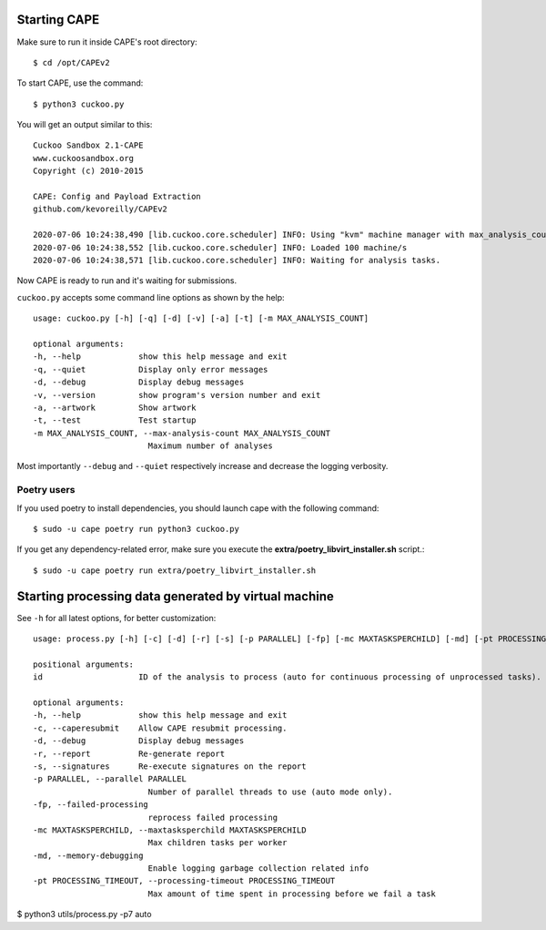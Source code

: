 ===============
Starting CAPE
===============

Make sure to run it inside CAPE's root directory::

    $ cd /opt/CAPEv2

To start CAPE, use the command::

    $ python3 cuckoo.py

You will get an output similar to this::

    Cuckoo Sandbox 2.1-CAPE
    www.cuckoosandbox.org
    Copyright (c) 2010-2015

    CAPE: Config and Payload Extraction
    github.com/kevoreilly/CAPEv2

    2020-07-06 10:24:38,490 [lib.cuckoo.core.scheduler] INFO: Using "kvm" machine manager with max_analysis_count=0, max_machines_count=10, and max_vmstartup_count=10
    2020-07-06 10:24:38,552 [lib.cuckoo.core.scheduler] INFO: Loaded 100 machine/s
    2020-07-06 10:24:38,571 [lib.cuckoo.core.scheduler] INFO: Waiting for analysis tasks.

Now CAPE is ready to run and it's waiting for submissions.

``cuckoo.py`` accepts some command line options as shown by the help::

        usage: cuckoo.py [-h] [-q] [-d] [-v] [-a] [-t] [-m MAX_ANALYSIS_COUNT]

        optional arguments:
        -h, --help            show this help message and exit
        -q, --quiet           Display only error messages
        -d, --debug           Display debug messages
        -v, --version         show program's version number and exit
        -a, --artwork         Show artwork
        -t, --test            Test startup
        -m MAX_ANALYSIS_COUNT, --max-analysis-count MAX_ANALYSIS_COUNT
                                Maximum number of analyses

Most importantly ``--debug`` and ``--quiet`` respectively increase and decrease the logging verbosity.

Poetry users
============

If you used poetry to install dependencies, you should launch cape with the following command::

        $ sudo -u cape poetry run python3 cuckoo.py

If you get any dependency-related error, make sure you execute the **extra/poetry_libvirt_installer.sh** script.::

        $ sudo -u cape poetry run extra/poetry_libvirt_installer.sh

======================================================
Starting processing data generated by virtual machine
======================================================

See ``-h`` for all latest options, for better customization::

        usage: process.py [-h] [-c] [-d] [-r] [-s] [-p PARALLEL] [-fp] [-mc MAXTASKSPERCHILD] [-md] [-pt PROCESSING_TIMEOUT] id

        positional arguments:
        id                    ID of the analysis to process (auto for continuous processing of unprocessed tasks).

        optional arguments:
        -h, --help            show this help message and exit
        -c, --caperesubmit    Allow CAPE resubmit processing.
        -d, --debug           Display debug messages
        -r, --report          Re-generate report
        -s, --signatures      Re-execute signatures on the report
        -p PARALLEL, --parallel PARALLEL
                                Number of parallel threads to use (auto mode only).
        -fp, --failed-processing
                                reprocess failed processing
        -mc MAXTASKSPERCHILD, --maxtasksperchild MAXTASKSPERCHILD
                                Max children tasks per worker
        -md, --memory-debugging
                                Enable logging garbage collection related info
        -pt PROCESSING_TIMEOUT, --processing-timeout PROCESSING_TIMEOUT
                                Max amount of time spent in processing before we fail a task

$ python3 utils/process.py -p7 auto
